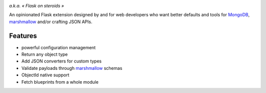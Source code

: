 .. image:: artwork/stupeflask.png
    :target: https://youtu.be/PdaAHMztNVE

*a.k.a. « Flask on steroids »*

An opinionated Flask extension designed by and for web developers who want
better defaults and tools for MongoDB_, marshmallow_ and/or crafting JSON APIs.

Features
========

* powerful configuration management
* Return any object type
* Add JSON converters for custom types
* Validate payloads through marshmallow_ schemas
* ObjectId native support
* Fetch blueprints from a whole module

.. _marshmallow: https://marshmallow.readthedocs.io/en/latest/
.. _MongoDB: https://www.mongodb.com/
